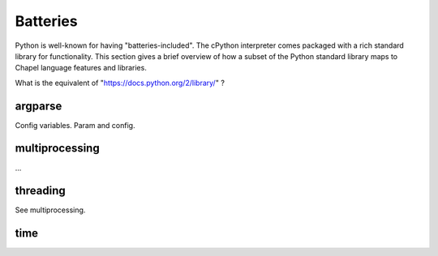 Batteries
=========

Python is well-known for having "batteries-included". The cPython interpreter comes packaged with a rich standard library for functionality. This section gives a brief overview of how a subset of the Python standard library maps to Chapel language features and libraries.

What is the equivalent of "https://docs.python.org/2/library/" ?

argparse
--------

Config variables. Param and config.

multiprocessing
---------------

...

threading
---------

See multiprocessing.

time
----


